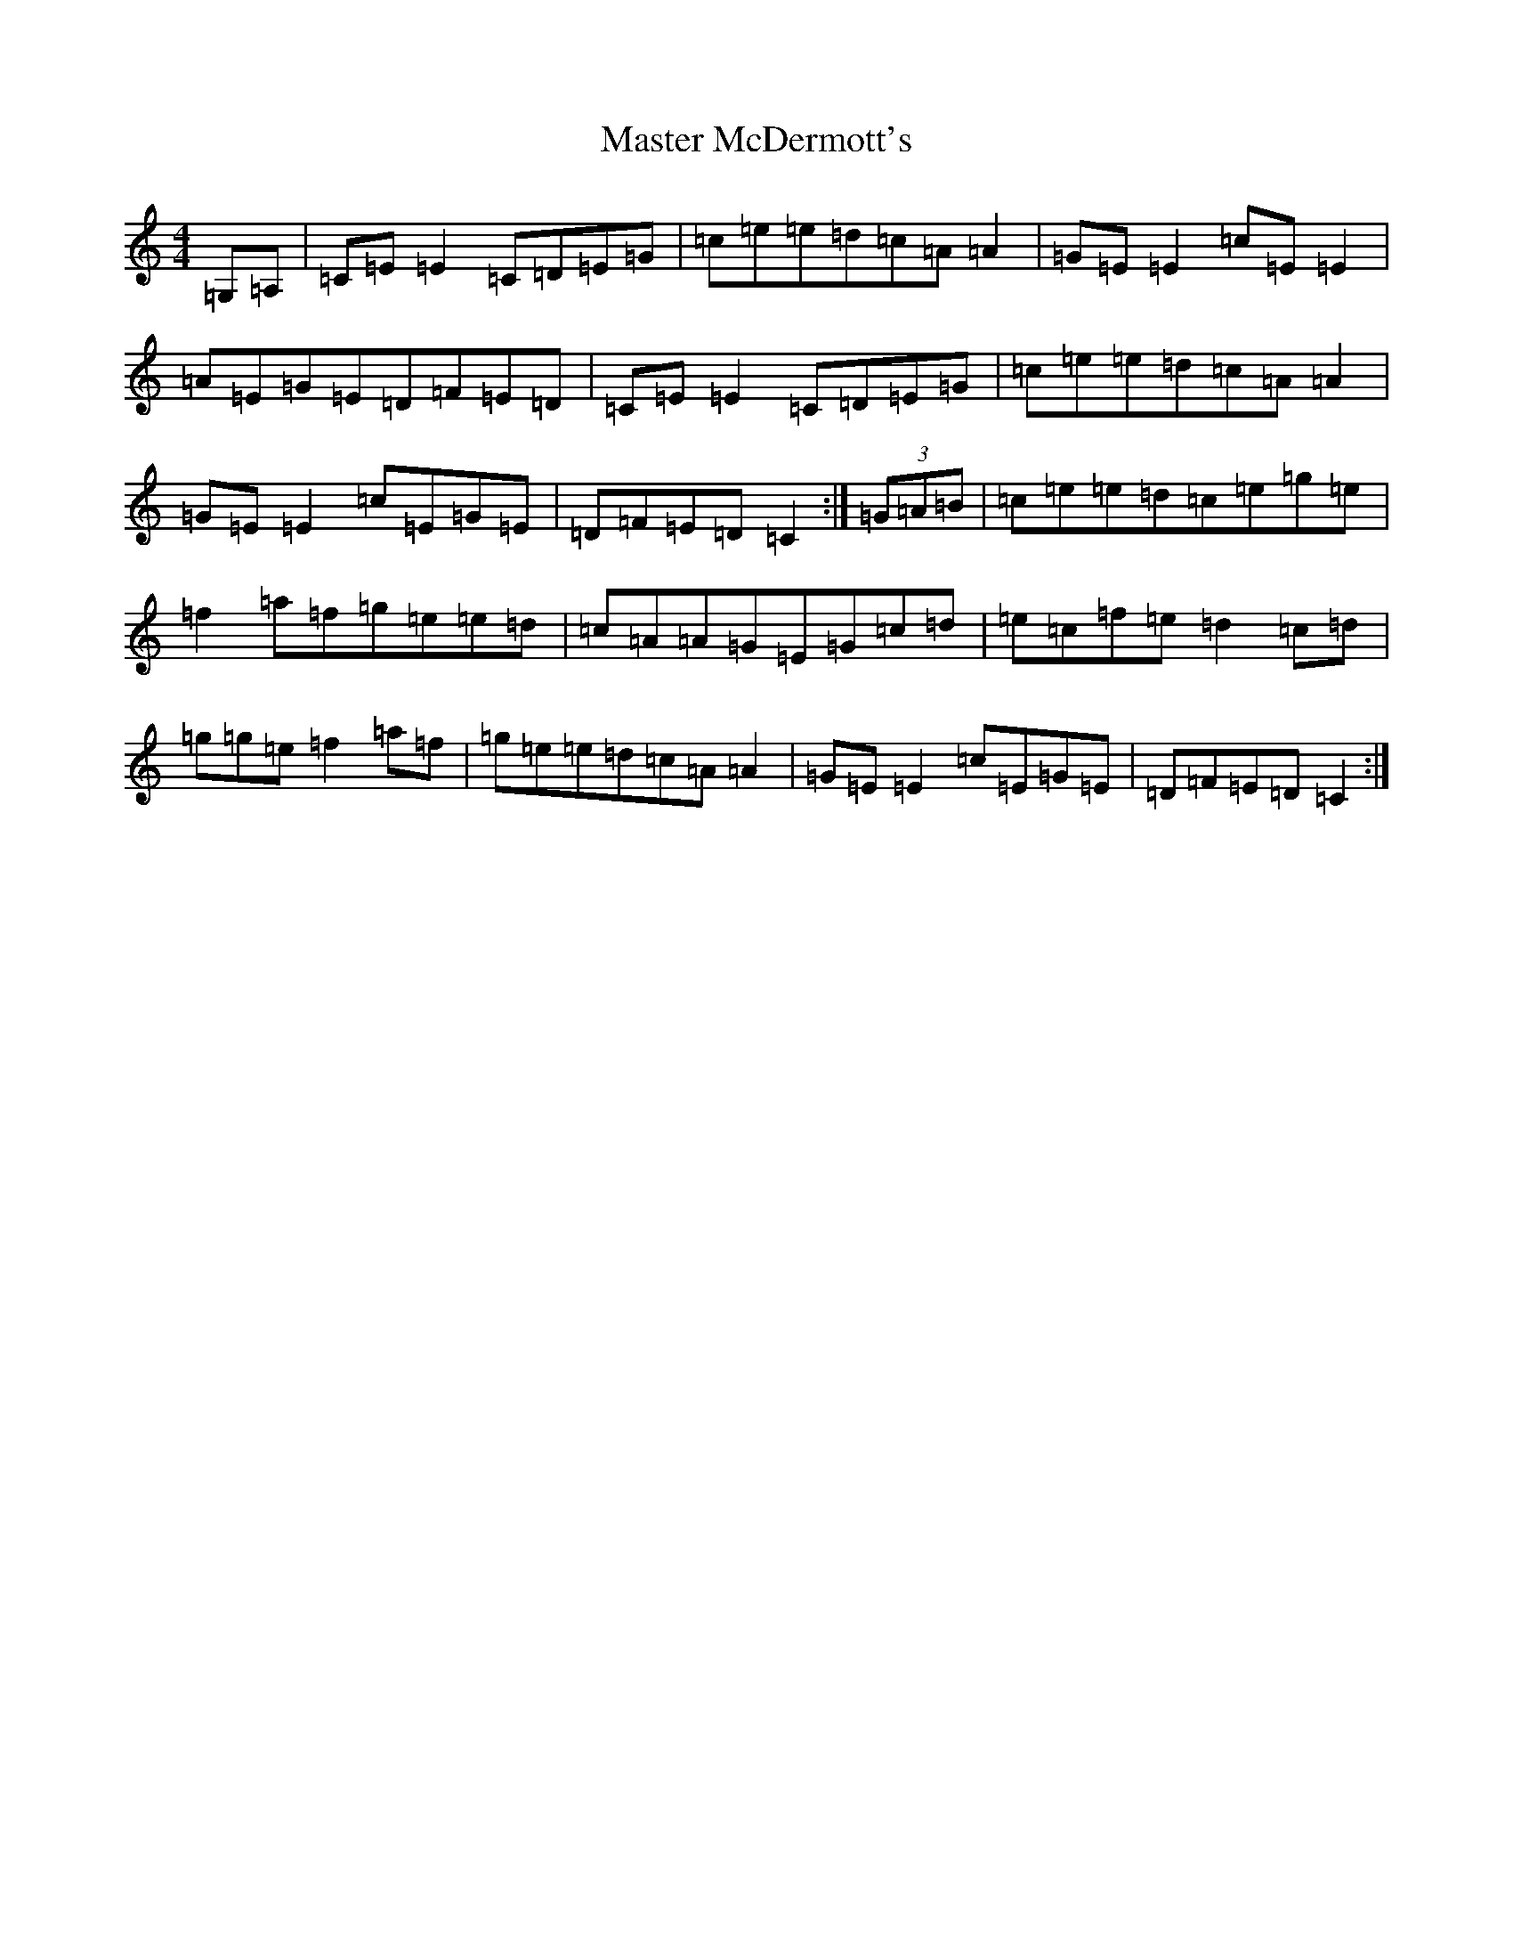 X: 13635
T: Master McDermott's
S: https://thesession.org/tunes/682#setting25458
Z: D Major
R: reel
M: 4/4
L: 1/8
K: C Major
=G,=A,|=C=E=E2=C=D=E=G|=c=e=e=d=c=A=A2|=G=E=E2=c=E=E2|=A=E=G=E=D=F=E=D|=C=E=E2=C=D=E=G|=c=e=e=d=c=A=A2|=G=E=E2=c=E=G=E|=D=F=E=D=C2:|(3=G=A=B|=c=e=e=d=c=e=g=e|=f2=a=f=g=e=e=d|=c=A=A=G=E=G=c=d|=e=c=f=e=d2=c=d|=g=g=e=f2=a=f|=g=e=e=d=c=A=A2|=G=E=E2=c=E=G=E|=D=F=E=D=C2:|